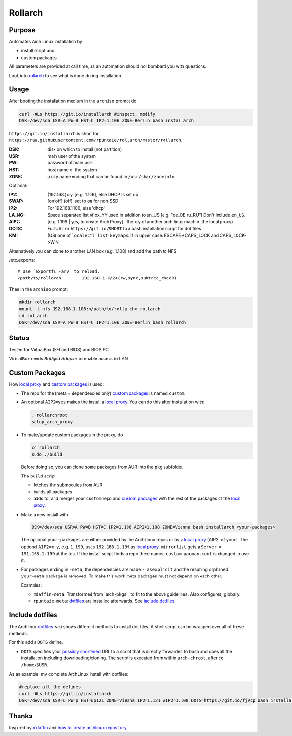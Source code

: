 ********
Rollarch
********

Purpose
=======

Automates Arch Linux installation by

- install script and
- custom packages

All parameters are provided at call time,
as an automation should not bombard you with questions.

Look into `rollarch`__ to see what is done during installation.

__ https://github.com/rpuntaie/rollarch/blob/master/rollarch

Usage
=====

After booting the installation medium in the ``archiso`` prompt do

.. code:: sh

    curl -OLs https://git.io/installarch #inspect, modify
    DSK=/dev/sda USR=A PW=B HST=C IP2=1.106 ZONE=Berlin bash installarch

``https://git.io/installarch`` is short for 
``https://raw.githubusercontent.com/rpuntaie/rollarch/master/rollarch``.

:DSK: disk on which to install (not partition)
:USR: main user of the system
:PW: password of main user
:HST: host name of the system
:ZONE: a city name ending that can be found in ``/usr/shar/zoneinfo``

Optional:

:IP2: (192.168.)x.y, [e.g. 1.106], else DHCP is set up
:SWAP: [on|off] (off), set to ``on`` for non-SSD
:IP2:  For 192.168.1.106, else 'dhcp'
:LA_NG: Space separated list of xx_YY used in addition to en_US [e.g. "de_DE ru_RU"]
        Don't include ``en_US``.
:AIP2: [e.g. 1.199 | yes, to create Arch Proxy].
       The x.y of another arch linux machin (the local proxy)
:DOTS: Full URL or ``https://git.io/SHORT`` to a bash installation script for dot files
:KM: (US) one of ``localectl list-keymaps``.
     If in upper case: ESCAPE->CAPS_LOCK and CAPS_LOCK->WIN

Alternatively you can clone to another LAN box (e.g. 1.108) and add the path to NFS

/etc/exports::

   # Use `exportfs -arv` to reload.
   /path/to/rollarch	    192.168.1.0/24(rw,sync,subtree_check)

Then in the ``archiso`` prompt:

.. code:: sh

    mkdir rollarch
    mount -t nfs 192.168.1.108:</path/to/rollarch> rollarch
    cd rollarch
    DSK=/dev/sda USR=A PW=B HST=C IP2=1.106 ZONE=Berlin bash rollarch


Status
======

Tested for VirtualBox (EFI and BIOS) and BIOS PC.

VirtualBox needs *Bridged Adapter* to enable access to LAN.

Custom Packages
===============

How `local proxy`_ and `custom packages`_ is used:

- The repo for the (meta = dependencies only) `custom packages`_ is named ``custom``.

- An optional ``AIP2=yes`` makes the install a `local proxy`_.
  You can do this after installation with:

  .. code:: sh

    . rollarchroot
    setup_arch_proxy

- To make/update custom packages in the proxy, do

  .. code:: sh

    cd rollarch
    sudo ./build

  Before doing so, 
  you can clone some packages from AUR into the ``pkg`` subfolder.

  The ``build`` script 

  - fetches the submodules from AUR
  - builds all packages
  - adds to, and merges your ``custom`` repo and `custom packages`_
    with the rest of the packages of the `local proxy`_.

- Make a new install with

  .. code:: sh

      DSK=/dev/sda USR=A PW=B HST=C IP2=1.106 AIP2=1.108 ZONE=Vienna bash installarch <your-packages>

  The optional ``your-packages`` are either provided by the ArchLinux repos or by a `local proxy`_ (AIP2) of yours.
  The optional ``AIP2=x.y``, e.g. ``1.199``, uses ``192.168.1.199`` as `local proxy`_.
  ``mirrorlist`` gets a ``Server = 191.168.1.199`` at the top.
  If the install script finds a repo there named ``custom``, ``pacman.conf`` is changed to use it.

- For packages ending in ``-meta``, the dependencies are made ``--asexplicit`` and the resulting orphaned ``your-meta`` package is removed.
  To make this work meta packages must not depend on each other.

  Examples:

  - ``mdaffin-meta``: Transformed from `arch-pkgs`_ to fit to the above guidelines. Also configures, globally.
  - ``rpuntaie-meta``: `dotfiles`_ are installed afterwards. See `include dotfiles`_.

Include dotfiles
================

The Archlinux `dotfiles`_ wiki shows different methods to install dot files.
A shell script can be wrapped over all of these methods.

For this add a ``DOTS`` define.

- ``DOTS`` specifies your 
  `possibly shortened <https://bit.do/list-of-url-shorteners.php>`__
  URL to a script that is directly forwarded to bash and does all the installation
  including downloading/cloning.
  The script is executed from within ``arch-chroot``, after ``cd /home/$USR``.


As an example, my complete ArchLinux install with dotfiles:

.. code:: sh

    #replace all the defines
    curl -OLs https://git.io/installarch
    DSK=/dev/sda USR=u PW=p HST=up121 ZONE=Vienna IP2=1.121 AIP2=1.108 DOTS=https://git.io/fjVcp bash installarch rpuntaie-meta yay


Thanks
======

Inspired by `mdaffin`_ and
`how to create archlinux repository <https://fusion809.github.io/how-to-create-archlinux-repository/>`__.


.. _`mdaffin`: https://github.com/mdaffin/arch-pkgs
.. _`local proxy`: https://wiki.archlinux.org/index.php/Pacman/Tips_and_tricks#Network_shared_pacman_cache
.. _`custom packages`: https://wiki.archlinux.org/index.php/Pacman/Tips_and_tricks#Custom_local_repository
.. _`dotfiles`: https://wiki.archlinux.org/index.php/Dotfiles
